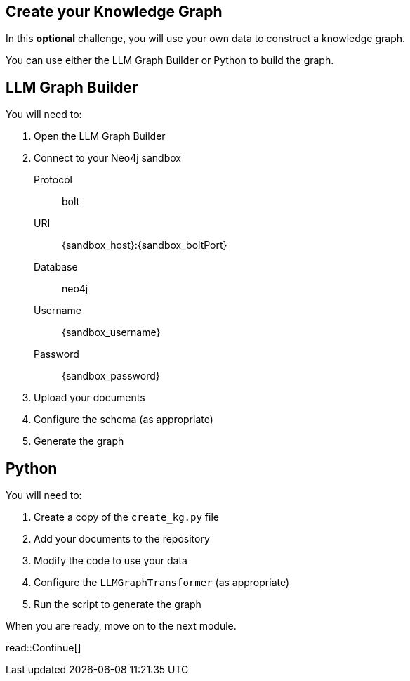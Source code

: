 == Create your Knowledge Graph
:order: 6
:type: challenge
:optional: true

In this *optional* challenge, you will use your own data to construct a knowledge graph.

You can use either the LLM Graph Builder or Python to build the graph.

## LLM Graph Builder

You will need to:

. Open the LLM Graph Builder
. Connect to your Neo4j sandbox
+
Protocol:: bolt
URI:: [copy]#{sandbox_host}:{sandbox_boltPort}#
Database:: neo4j
Username:: [copy]#{sandbox_username}#
Password:: [copy]#{sandbox_password}#
. Upload your documents
. Configure the schema (as appropriate)
. Generate the graph

## Python

You will need to:

. Create a copy of the `create_kg.py` file
. Add your documents to the repository
. Modify the code to use your data
. Configure the `LLMGraphTransformer` (as appropriate)
. Run the script to generate the graph

When you are ready, move on to the next module.

read::Continue[]